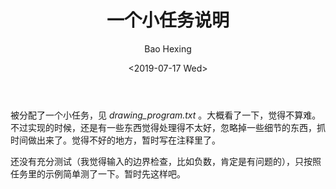 #+TITLE: 一个小任务说明
#+DATE: <2019-07-17 Wed>
#+AUTHOR: Bao Hexing
#+EMAIL: HexingB@qq.com
#+OPTIONS: ':nil *:t -:t ::t <:t H:3 \n:nil ^:{} arch:headline
#+OPTIONS: html-link-use-abs-url:nil html-postamble:t html-preamble:t
#+OPTIONS: html-scripts:t html-style:t html5-fancy:nil tex:t
#+HTML_DOCTYPE: xhtml-strict
#+HTML_CONTAINER: div
#+DESCRIPTION:
#+KEYWORDS:
#+HTML_LINK_HOME:
#+HTML_LINK_UP:
#+HTML_MATHJAX:
#+HTML_HEAD: <link rel="stylesheet" href="/css/style.css" type="text/css"/>
#+HTML_HEAD_EXTRA:
#+SUBTITLE:
#+INFOJS_OPT:
#+CREATOR: <a href="https://www.gnu.org/software/emacs/">Emacs</a> 26.1 (<a href="https://orgmode.org">Org</a> mode 9.1.9)
#+LATEX_HEADER:


被分配了一个小任务，见 [[drawing_program.txt]] 。大概看了一下，觉得不算难。不过实现的时候，还是有一些东西觉得处理得不太好，忽略掉一些细节的东西，抓时间做出来了。觉得不好的地方，暂时写在注释里了。

还没有充分测试（我觉得输入的边界检查，比如负数，肯定是有问题的），只按照任务里的示例简单测了一下。暂时先这样吧。

